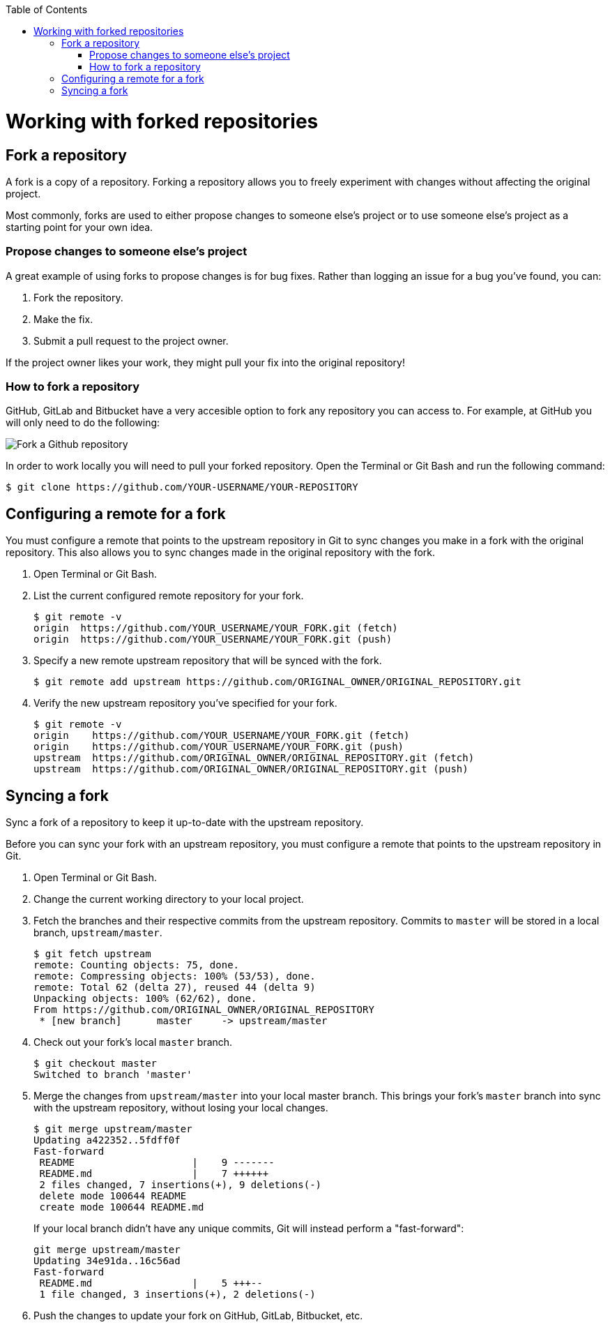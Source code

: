 :toc: macro
toc::[]

:doctype: book
:reproducible:
:source-highlighter: rouge
:listing-caption: Listing

= Working with forked repositories

== Fork a repository

A fork is a copy of a repository. Forking a repository allows you to freely experiment with changes without affecting the original project.

Most commonly, forks are used to either propose changes to someone else's project or to use someone else's project as a starting point for your own idea.

=== Propose changes to someone else's project

A great example of using forks to propose changes is for bug fixes. Rather than logging an issue for a bug you've found, you can:

. Fork the repository.
. Make the fix.
. Submit a pull request to the project owner.

If the project owner likes your work, they might pull your fix into the original repository!

=== How to fork a repository

GitHub, GitLab and Bitbucket have a very accesible option to fork any repository you can access to. For example, at GitHub you will only need to do the following:

image::images/contributing/fork-github-1.PNG[Fork a Github repository]

In order to work locally you will need to pull your forked repository. Open the Terminal or Git Bash and run the following command:

[source, bash]
----
$ git clone https://github.com/YOUR-USERNAME/YOUR-REPOSITORY
----

== Configuring a remote for a fork

You must configure a remote that points to the upstream repository in Git to sync changes you make in a fork with the original repository. This also allows you to sync changes made in the original repository with the fork.

. Open Terminal or Git Bash.

. List the current configured remote repository for your fork.
+
[source, bash]
----
$ git remote -v
origin  https://github.com/YOUR_USERNAME/YOUR_FORK.git (fetch)
origin  https://github.com/YOUR_USERNAME/YOUR_FORK.git (push)
----

. Specify a new remote upstream repository that will be synced with the fork.
+
[source, bash]
----
$ git remote add upstream https://github.com/ORIGINAL_OWNER/ORIGINAL_REPOSITORY.git
----

. Verify the new upstream repository you've specified for your fork.
+
[source, bash]
----
$ git remote -v
origin    https://github.com/YOUR_USERNAME/YOUR_FORK.git (fetch)
origin    https://github.com/YOUR_USERNAME/YOUR_FORK.git (push)
upstream  https://github.com/ORIGINAL_OWNER/ORIGINAL_REPOSITORY.git (fetch)
upstream  https://github.com/ORIGINAL_OWNER/ORIGINAL_REPOSITORY.git (push)
----

== Syncing a fork

Sync a fork of a repository to keep it up-to-date with the upstream repository.

Before you can sync your fork with an upstream repository, you must configure a remote that points to the upstream repository in Git.

. Open Terminal or Git Bash.

. Change the current working directory to your local project.

. Fetch the branches and their respective commits from the upstream repository. Commits to `master` will be stored in a local branch, `upstream/master`.
+
[source, bash]
----
$ git fetch upstream
remote: Counting objects: 75, done.
remote: Compressing objects: 100% (53/53), done.
remote: Total 62 (delta 27), reused 44 (delta 9)
Unpacking objects: 100% (62/62), done.
From https://github.com/ORIGINAL_OWNER/ORIGINAL_REPOSITORY
 * [new branch]      master     -> upstream/master
----

. Check out your fork's local `master` branch.
+
[source, bash]
----
$ git checkout master
Switched to branch 'master'
----

. Merge the changes from `upstream/master` into your local master branch. This brings your fork's `master` branch into sync with the upstream repository, without losing your local changes.
+
[source, bash]
----
$ git merge upstream/master
Updating a422352..5fdff0f
Fast-forward
 README                    |    9 -------
 README.md                 |    7 ++++++
 2 files changed, 7 insertions(+), 9 deletions(-)
 delete mode 100644 README
 create mode 100644 README.md
----
If your local branch didn't have any unique commits, Git will instead perform a "fast-forward":
+
[source, bash]
----
git merge upstream/master
Updating 34e91da..16c56ad
Fast-forward
 README.md                 |    5 +++--
 1 file changed, 3 insertions(+), 2 deletions(-)
----

. Push the changes to update your fork on GitHub, GitLab, Bitbucket, etc. 